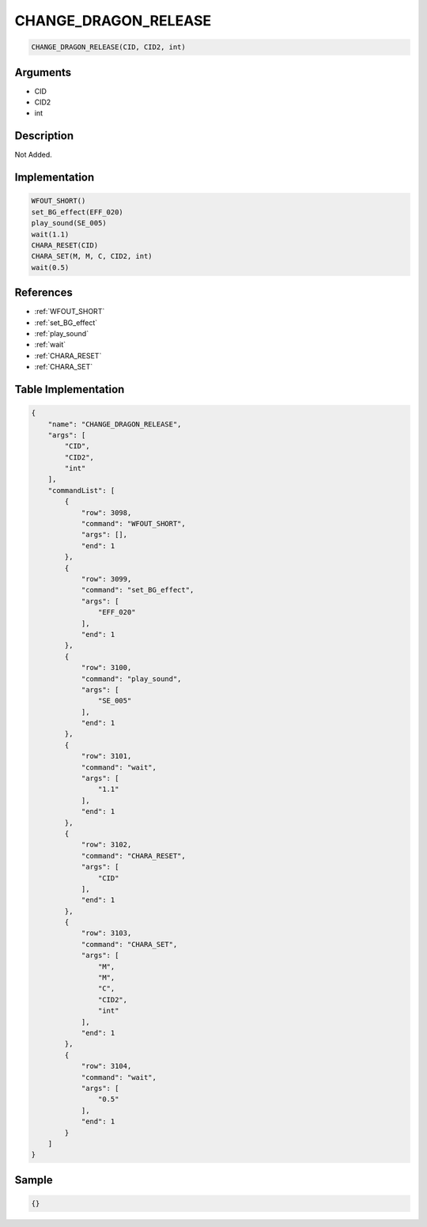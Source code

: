 .. _CHANGE_DRAGON_RELEASE:

CHANGE_DRAGON_RELEASE
========================

.. code-block:: text

	CHANGE_DRAGON_RELEASE(CID, CID2, int)


Arguments
------------

* CID
* CID2
* int

Description
-------------

Not Added.

Implementation
-------------

.. code-block:: python

	WFOUT_SHORT()
	set_BG_effect(EFF_020)
	play_sound(SE_005)
	wait(1.1)
	CHARA_RESET(CID)
	CHARA_SET(M, M, C, CID2, int)
	wait(0.5)

References
-------------
* :ref:`WFOUT_SHORT`
* :ref:`set_BG_effect`
* :ref:`play_sound`
* :ref:`wait`
* :ref:`CHARA_RESET`
* :ref:`CHARA_SET`

Table Implementation
-------------

.. code-block:: json

	{
	    "name": "CHANGE_DRAGON_RELEASE",
	    "args": [
	        "CID",
	        "CID2",
	        "int"
	    ],
	    "commandList": [
	        {
	            "row": 3098,
	            "command": "WFOUT_SHORT",
	            "args": [],
	            "end": 1
	        },
	        {
	            "row": 3099,
	            "command": "set_BG_effect",
	            "args": [
	                "EFF_020"
	            ],
	            "end": 1
	        },
	        {
	            "row": 3100,
	            "command": "play_sound",
	            "args": [
	                "SE_005"
	            ],
	            "end": 1
	        },
	        {
	            "row": 3101,
	            "command": "wait",
	            "args": [
	                "1.1"
	            ],
	            "end": 1
	        },
	        {
	            "row": 3102,
	            "command": "CHARA_RESET",
	            "args": [
	                "CID"
	            ],
	            "end": 1
	        },
	        {
	            "row": 3103,
	            "command": "CHARA_SET",
	            "args": [
	                "M",
	                "M",
	                "C",
	                "CID2",
	                "int"
	            ],
	            "end": 1
	        },
	        {
	            "row": 3104,
	            "command": "wait",
	            "args": [
	                "0.5"
	            ],
	            "end": 1
	        }
	    ]
	}

Sample
-------------

.. code-block:: json

	{}
